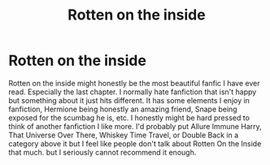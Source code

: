 #+TITLE: Rotten on the inside

* Rotten on the inside
:PROPERTIES:
:Author: PineFreezer
:Score: 1
:DateUnix: 1620085212.0
:DateShort: 2021-May-04
:FlairText: Recommendation
:END:
Rotten on the inside might honestly be the most beautiful fanfic I have ever read. Especially the last chapter. I normally hate fanfiction that isn't happy but something about it just hits different. It has some elements I enjoy in fanfiction, Hermione being honestly an amazing friend, Snape being exposed for the scumbag he is, etc. I honestly might be hard pressed to think of another fanfiction I like more. I'd probably put Allure Immune Harry, That Universe Over There, Whiskey Time Travel, or Double Back in a category above it but I feel like people don't talk about Rotten On the Inside that much. but I seriously cannot recommend it enough.

